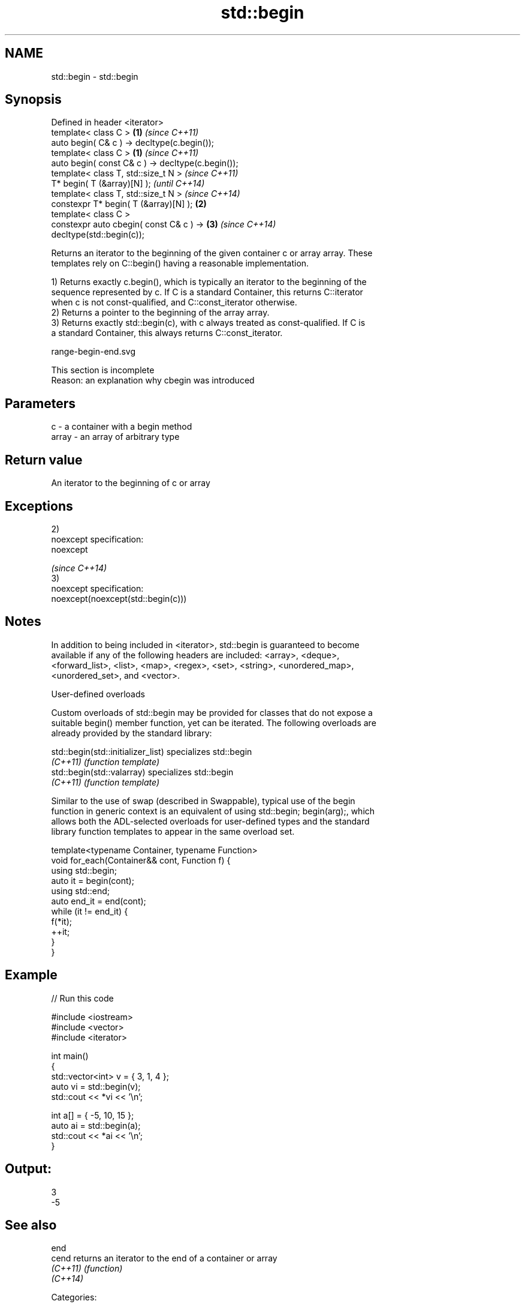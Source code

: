 .TH std::begin 3 "Nov 25 2015" "2.1 | http://cppreference.com" "C++ Standard Libary"
.SH NAME
std::begin \- std::begin

.SH Synopsis
   Defined in header <iterator>
   template< class C >                                  \fB(1)\fP \fI(since C++11)\fP
   auto begin( C& c ) -> decltype(c.begin());
   template< class C >                                  \fB(1)\fP \fI(since C++11)\fP
   auto begin( const C& c ) -> decltype(c.begin());
   template< class T, std::size_t N >                                     \fI(since C++11)\fP
   T* begin( T (&array)[N] );                                             \fI(until C++14)\fP
   template< class T, std::size_t N >                                     \fI(since C++14)\fP
   constexpr T* begin( T (&array)[N] );                 \fB(2)\fP
   template< class C >
   constexpr auto cbegin( const C& c ) ->                   \fB(3)\fP           \fI(since C++14)\fP
   decltype(std::begin(c));

   Returns an iterator to the beginning of the given container c or array array. These
   templates rely on C::begin() having a reasonable implementation.

   1) Returns exactly c.begin(), which is typically an iterator to the beginning of the
   sequence represented by c. If C is a standard Container, this returns C::iterator
   when c is not const-qualified, and C::const_iterator otherwise.
   2) Returns a pointer to the beginning of the array array.
   3) Returns exactly std::begin(c), with c always treated as const-qualified. If C is
   a standard Container, this always returns C::const_iterator.

   range-begin-end.svg

    This section is incomplete
    Reason: an explanation why cbegin was introduced

.SH Parameters

   c     - a container with a begin method
   array - an array of arbitrary type

.SH Return value

   An iterator to the beginning of c or array

.SH Exceptions

   2)
   noexcept specification:  
   noexcept
     
   \fI(since C++14)\fP
   3)
   noexcept specification:  
   noexcept(noexcept(std::begin(c)))

.SH Notes

   In addition to being included in <iterator>, std::begin is guaranteed to become
   available if any of the following headers are included: <array>, <deque>,
   <forward_list>, <list>, <map>, <regex>, <set>, <string>, <unordered_map>,
   <unordered_set>, and <vector>.

   User-defined overloads

   Custom overloads of std::begin may be provided for classes that do not expose a
   suitable begin() member function, yet can be iterated. The following overloads are
   already provided by the standard library:

   std::begin(std::initializer_list) specializes std::begin
   \fI(C++11)\fP                           \fI(function template)\fP 
   std::begin(std::valarray)         specializes std::begin
   \fI(C++11)\fP                           \fI(function template)\fP 

   Similar to the use of swap (described in Swappable), typical use of the begin
   function in generic context is an equivalent of using std::begin; begin(arg);, which
   allows both the ADL-selected overloads for user-defined types and the standard
   library function templates to appear in the same overload set.

 template<typename Container, typename Function>
 void for_each(Container&& cont, Function f) {
     using std::begin;
     auto it = begin(cont);
     using std::end;
     auto end_it = end(cont);
     while (it != end_it) {
         f(*it);
         ++it;
     }
 }

.SH Example

   
// Run this code

 #include <iostream>
 #include <vector>
 #include <iterator>
  
 int main()
 {
     std::vector<int> v = { 3, 1, 4 };
     auto vi = std::begin(v);
     std::cout << *vi << '\\n';
  
     int a[] = { -5, 10, 15 };
     auto ai = std::begin(a);
     std::cout << *ai << '\\n';
 }

.SH Output:

 3
 -5

.SH See also

   end
   cend    returns an iterator to the end of a container or array
   \fI(C++11)\fP \fI(function)\fP 
   \fI(C++14)\fP

   Categories:

     * Todo with reason
     * unconditionally noexcept
     * conditionally noexcept
